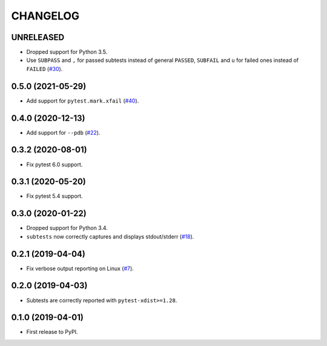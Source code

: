 CHANGELOG
=========

UNRELEASED
----------

* Dropped support for Python 3.5.
* Use ``SUBPASS`` and ``,`` for passed subtests instead of general ``PASSED``,
  ``SUBFAIL`` and ``u`` for failed ones instead of ``FAILED`` (`#30`_).

.. _#30: https://github.com/pytest-dev/pytest-subtests/pull/30

0.5.0 (2021-05-29)
------------------

* Add support for ``pytest.mark.xfail`` (`#40`_).

.. _#40: https://github.com/pytest-dev/pytest-subtests/pull/40

0.4.0 (2020-12-13)
------------------

* Add support for ``--pdb`` (`#22`_).

.. _#22: https://github.com/pytest-dev/pytest-subtests/issues/22

0.3.2 (2020-08-01)
------------------

* Fix pytest 6.0 support.

0.3.1 (2020-05-20)
------------------

* Fix pytest 5.4 support.

0.3.0 (2020-01-22)
------------------

* Dropped support for Python 3.4.
* ``subtests`` now correctly captures and displays stdout/stderr (`#18`_).

.. _#18: https://github.com/pytest-dev/pytest-subtests/issues/18

0.2.1 (2019-04-04)
------------------

* Fix verbose output reporting on Linux (`#7`_).

.. _#7: https://github.com/pytest-dev/pytest-subtests/issues/7

0.2.0 (2019-04-03)
------------------

* Subtests are correctly reported with ``pytest-xdist>=1.28``.

0.1.0 (2019-04-01)
------------------

* First release to PyPI.
